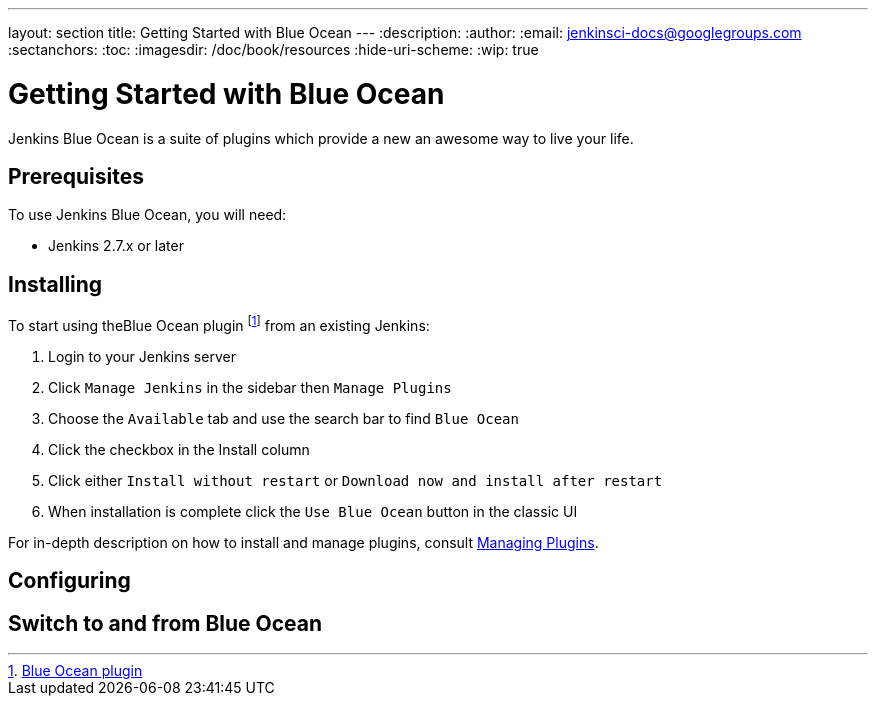 ---
layout: section
title: Getting Started with Blue Ocean
---
:description:
:author:
:email: jenkinsci-docs@googlegroups.com
:sectanchors:
:toc:
:imagesdir: /doc/book/resources
:hide-uri-scheme:
:wip: true

= Getting Started with Blue Ocean

Jenkins Blue Ocean is a suite of plugins which provide a new an awesome way to
live your life.


== Prerequisites

To use Jenkins Blue Ocean, you will need:

* Jenkins 2.7.x or later

== Installing

To start using theBlue Ocean plugin
footnoteref:[blue-ocean, link:https://plugins.jenkins.io/workflow-aggregator[Blue Ocean plugin]]
from an existing Jenkins:

. Login to your Jenkins server
. Click `Manage Jenkins` in the sidebar then `Manage Plugins`
. Choose the `Available` tab and use the search bar to find `Blue Ocean`
. Click the checkbox in the Install column
. Click either `Install without restart` or `Download now and install after restart`
. When installation is complete click the `Use Blue Ocean` button in the classic UI

For in-depth description on how to install and manage plugins,
consult <<../managing/plugins#, Managing Plugins>>.

== Configuring



== Switch to and from Blue Ocean
